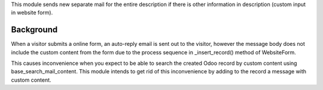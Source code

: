 This module sends new separate mail for the entire description if there is other information
in description (custom input in website form).

Background
~~~~~~~~~~

When a visitor submits a online form, an auto-reply email is sent out to the visitor,
however the message body does not include the custom content from the form due to the
process sequence in _insert_record() method of WebsiteForm.

This causes inconvenience when you expect to be able to search the created Odoo record by
custom content using base_search_mail_content.  This module intends to get rid of this
inconvenience by adding to the record a message with custom content.
